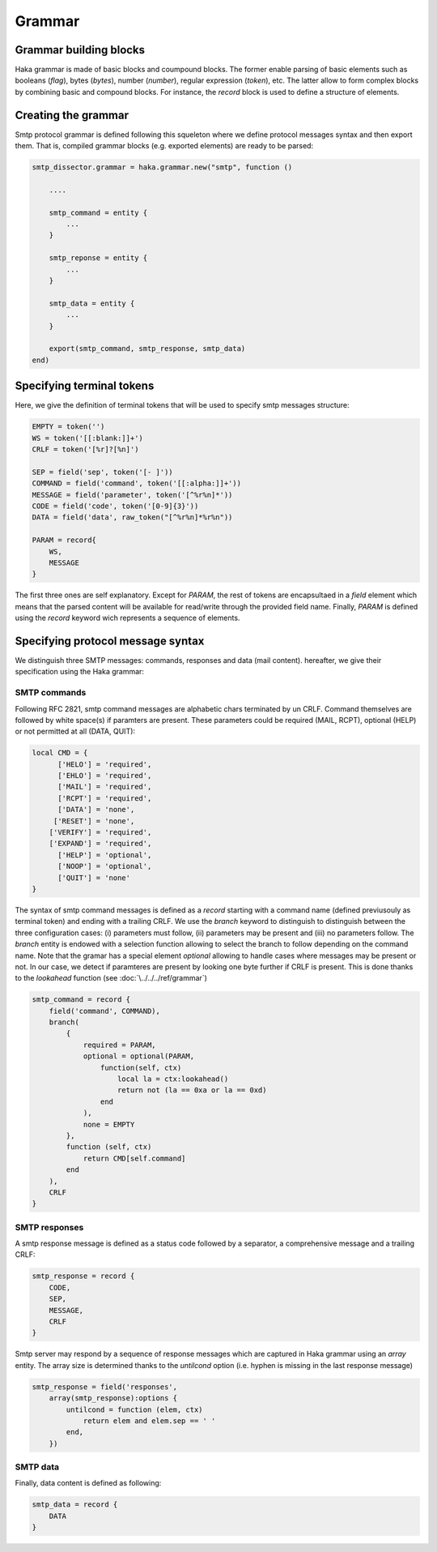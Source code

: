 .. This Source Code Form is subject to the terms of the Mozilla Public
.. License, v. 2.0. If a copy of the MPL was not distributed with this
.. file, You can obtain one at http://mozilla.org/MPL/2.0/.

.. highlightlang:: lua


.. _smtp_grammar:

Grammar
-------

Grammar building blocks
^^^^^^^^^^^^^^^^^^^^^^^
Haka grammar is made of basic blocks and coumpound blocks. The former enable parsing of basic elements such as booleans (`flag`), bytes (`bytes`), number (`number`), regular expression (`token`), etc. The latter allow to form complex blocks by combining basic and compound blocks. For instance, the `record` block is used to define a structure of elements.

Creating the grammar
^^^^^^^^^^^^^^^^^^^^
Smtp protocol grammar is defined following this squeleton where we define
protocol messages syntax and then export them. That is, compiled grammar blocks
(e.g. exported elements) are ready to be parsed:

.. code-block:: lua

    smtp_dissector.grammar = haka.grammar.new("smtp", function ()
       
        ....

        smtp_command = entity {
            ...
        }
    
        smtp_reponse = entity {
            ...
        }

        smtp_data = entity {
            ...
        }

        export(smtp_command, smtp_response, smtp_data)
    end)

Specifying terminal tokens
^^^^^^^^^^^^^^^^^^^^^^^^^^
Here, we give the definition of terminal tokens that will be used to specify
smtp messages structure:

.. code-block:: lua

    EMPTY = token('')
    WS = token('[[:blank:]]+')
    CRLF = token('[%r]?[%n]')

    SEP = field('sep', token('[- ]'))
    COMMAND = field('command', token('[[:alpha:]]+'))
    MESSAGE = field('parameter', token('[^%r%n]*'))
    CODE = field('code', token('[0-9]{3}'))
    DATA = field('data', raw_token("[^%r%n]*%r%n"))

    PARAM = record{
        WS, 
        MESSAGE
    }   

The first three ones are self explanatory. Except for `PARAM`, the rest of tokens are encapsultaed in a `field` element which means that the parsed content will be available for read/write through the provided field name. Finally, `PARAM` is defined using the `record` keyword wich represents a sequence of elements. 

Specifying protocol message syntax
^^^^^^^^^^^^^^^^^^^^^^^^^^^^^^^^^^^
We distinguish three SMTP messages: commands, responses and data (mail content). hereafter, we give their specification using the Haka grammar:

SMTP commands
~~~~~~~~~~~~~

Following RFC 2821, smtp command messages are alphabetic chars terminated by un CRLF. Command themselves are followed by white space(s) if paramters are present. These parameters could be required (MAIL, RCPT), optional (HELP) or not permitted at all (DATA, QUIT):

.. code-block:: lua

    local CMD = {
          ['HELO'] = 'required',
          ['EHLO'] = 'required',
          ['MAIL'] = 'required',
          ['RCPT'] = 'required',
          ['DATA'] = 'none',
         ['RESET'] = 'none',
        ['VERIFY'] = 'required',
        ['EXPAND'] = 'required',
          ['HELP'] = 'optional',
          ['NOOP'] = 'optional',
          ['QUIT'] = 'none'
    }

The syntax of smtp command messages is defined as a `record` starting with a command name (defined previusouly as terminal token) and ending with a trailing CRLF. We use the `branch` keyword to distinguish to distinguish between the three configuration cases: (i) parameters must follow, (ii) parameters may be present and (iii) no parameters follow. The `branch` entity is endowed with a selection function allowing to select the branch to follow depending on the command name. Note that the gramar has a special element `optional` allowing to handle cases where messages may be present or not. In our case, we detect if paramteres are present by looking one byte further if CRLF is present. This is done thanks to the `lookahead` function (see :doc:`\../../../ref/grammar`)

.. code-block:: lua

    smtp_command = record {
        field('command', COMMAND),
        branch(
            {
                required = PARAM,
                optional = optional(PARAM,
                    function(self, ctx)
                        local la = ctx:lookahead()
                        return not (la == 0xa or la == 0xd)
                    end
                ),
                none = EMPTY
            },
            function (self, ctx)
                return CMD[self.command]
            end
        ),
        CRLF
    }

SMTP responses
~~~~~~~~~~~~~~

A smtp response message is defined as a status code followed by a separator, a comprehensive message and a trailing CRLF:

.. code-block:: lua

    smtp_response = record {
        CODE,
        SEP,
        MESSAGE,
        CRLF
    }

Smtp server may respond by a sequence of response messages which are captured in Haka grammar using an `array` entity. The array size is determined thanks to the `untilcond` option (i.e. hyphen is missing in the last response message)

.. code-block:: lua

    smtp_response = field('responses',
        array(smtp_response):options {
            untilcond = function (elem, ctx)
                return elem and elem.sep == ' '
            end,
        })

SMTP data
~~~~~~~~~

Finally, data content is defined as following:

.. code-block:: lua

    smtp_data = record {
        DATA
    }
